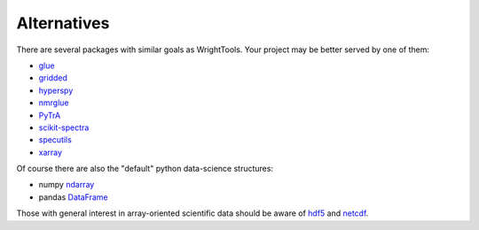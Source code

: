 .. _alternatives:

Alternatives
============

There are several packages with similar goals as WrightTools.
Your project may be better served by one of them:

- glue_
- gridded_
- hyperspy_
- nmrglue_
- PyTrA_
- scikit-spectra_
- specutils_
- xarray_

Of course there are also the "default" python data-science structures:

- numpy ndarray_
- pandas DataFrame_

Those with general interest in array-oriented scientific data should be aware of hdf5_ and netcdf_.

.. _DataFrame: https://pandas.pydata.org/pandas-docs/stable/generated/pandas.DataFrame.html
.. _glue: http://www.glueviz.org
.. _gridded: https://noaa-orr-erd.github.io/gridded/
.. _hyperspy: http://hyperspy.org/
.. _ndarray: https://docs.scipy.org/doc/numpy/reference/generated/numpy.ndarray.html
.. _hdf5: https://support.hdfgroup.org/HDF5/
.. _netcdf: https://www.unidata.ucar.edu/software/netcdf/
.. _nmrglue: http://www.nmrglue.com/
.. _PyTrA: http://nznano.blogspot.com/2012/06/pytra-femtosecond-transient-absorption.html
.. _scikit-spectra: http://hugadams.github.io/scikit-spectra/
.. _specutils: http://specutils.readthedocs.io/en/latest/
.. _xarray: http://xarray.pydata.org/
